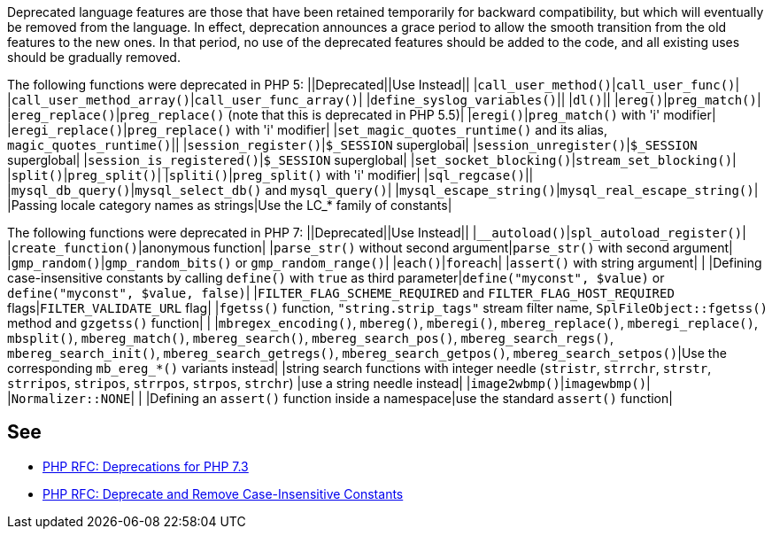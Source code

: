 Deprecated language features are those that have been retained temporarily for backward compatibility, but which will eventually be removed from the language. In effect, deprecation announces a grace period to allow the smooth transition from the old features to the new ones. In that period, no use of the deprecated features should be added to the code, and all existing uses should be gradually removed.

The following functions were deprecated in PHP 5:
||Deprecated||Use Instead||
|``++call_user_method()++``|``++call_user_func()++``|
|``++call_user_method_array()++``|``++call_user_func_array()++``|
|``++define_syslog_variables()++``||
|``++dl()++``||
|``++ereg()++``|``++preg_match()++``|
|``++ereg_replace()++``|``++preg_replace()++`` (note that this is deprecated in PHP 5.5)|
|``++eregi()++``|``++preg_match()++`` with 'i' modifier|
|``++eregi_replace()++``|``++preg_replace()++`` with 'i' modifier|
|``++set_magic_quotes_runtime()++`` and its alias, ``++magic_quotes_runtime()++``||
|``++session_register()++``|``++$_SESSION++`` superglobal|
|``++session_unregister()++``|``++$_SESSION++`` superglobal|
|``++session_is_registered()++``|``++$_SESSION++`` superglobal|
|``++set_socket_blocking()++``|``++stream_set_blocking()++``|
|``++split()++``|``++preg_split()++``|
|``++spliti()++``|``++preg_split()++`` with 'i' modifier|
|``++sql_regcase()++``||
|``++mysql_db_query()++``|``++mysql_select_db()++`` and ``++mysql_query()++``|
|``++mysql_escape_string()++``|``++mysql_real_escape_string()++``|
|Passing locale category names as strings|Use the LC_* family of constants|

The following functions were deprecated in PHP 7:
||Deprecated||Use Instead||
|``++__autoload()++``|``++spl_autoload_register()++``|
|``++create_function()++``|anonymous function|
|``++parse_str()++`` without second argument|``++parse_str()++`` with second argument|
|``++gmp_random()++``|``++gmp_random_bits()++`` or ``++gmp_random_range()++``|
|``++each()++``|``++foreach++``|
|``++assert()++`` with string argument| |
|Defining case-insensitive constants by calling ``++define()++`` with ``++true++`` as third parameter|``++define("myconst", $value)++`` or ``++define("myconst", $value, false)++``|
|``++FILTER_FLAG_SCHEME_REQUIRED++`` and ``++FILTER_FLAG_HOST_REQUIRED++`` flags|``++FILTER_VALIDATE_URL++`` flag|
|``++fgetss()++`` function, ``++"string.strip_tags"++`` stream filter name, ``++SplFileObject::fgetss()++`` method and ``++gzgetss()++`` function| |
|``++mbregex_encoding()++``, ``++mbereg()++``, ``++mberegi()++``, ``++mbereg_replace()++``, ``++mberegi_replace()++``, ``++mbsplit()++``, ``++mbereg_match()++``, ``++mbereg_search()++``, ``++mbereg_search_pos()++``, ``++mbereg_search_regs()++``, ``++mbereg_search_init()++``, ``++mbereg_search_getregs()++``, ``++mbereg_search_getpos()++``, ``++mbereg_search_setpos()++``|Use the
    corresponding ``++mb_ereg_*()++`` variants instead|
|string search functions with integer needle (``++stristr++``, ``++strrchr++``, ``++strstr++``, ``++strripos++``, ``++stripos++``, ``++strrpos++``, ``++strpos++``, ``++strchr++``) |use a string needle instead|
|``++image2wbmp()++``|``++imagewbmp()++``|
|``++Normalizer::NONE++``| |
|Defining an ``++assert()++`` function inside a namespace|use the standard ``++assert()++`` function|


== See

* https://wiki.php.net/rfc/deprecations_php_7_3[PHP RFC: Deprecations for PHP 7.3]
* https://wiki.php.net/rfc/case_insensitive_constant_deprecation[PHP RFC: Deprecate and Remove Case-Insensitive Constants]


